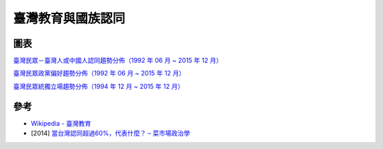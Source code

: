 ========================================
臺灣教育與國族認同
========================================

圖表
========================================

`臺灣民眾－臺灣人或中國人認同趨勢分佈（1992 年 06 月 ~ 2015 年 12 月） <http://esc.nccu.edu.tw/app/news.php?Sn=166>`_

.. image:: /images/taiwan/臺灣民眾－臺灣人或中國人認同趨勢分佈.jpg


`臺灣民眾政黨偏好趨勢分佈（1992 年 06 月 ~ 2015 年 12 月） <http://esc.nccu.edu.tw/app/news.php?Sn=165>`_

.. image:: /images/taiwan/臺灣民眾政黨偏好趨勢分佈.jpg


`臺灣民眾統獨立場趨勢分佈（1994 年 12 月 ~ 2015 年 12 月） <http://esc.nccu.edu.tw/app/news.php?Sn=167>`_

.. image:: /images/taiwan/臺灣民眾統獨立場趨勢分佈.jpg



參考
========================================

* `Wikipedia - 臺灣教育 <https://zh.wikipedia.org/wiki/臺灣教育>`_
* [2014] `當台灣認同超過60%，代表什麼？ – 菜市場政治學 <http://whogovernstw.org/2014/07/25/austinwang4/>`_
